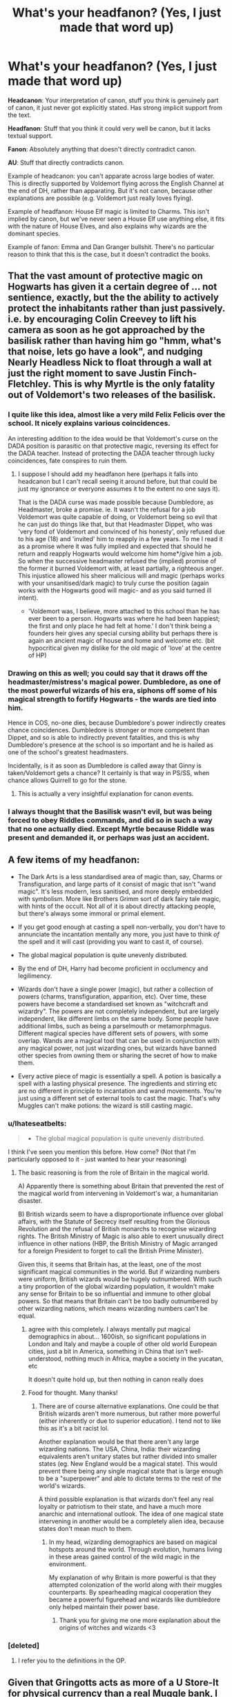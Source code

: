 #+TITLE: What's your headfanon? (Yes, I just made that word up)

* What's your headfanon? (Yes, I just made that word up)
:PROPERTIES:
:Author: Taure
:Score: 25
:DateUnix: 1432553426.0
:DateShort: 2015-May-25
:FlairText: Discussion
:END:
*Headcanon*: Your interpretation of canon, stuff you think is genuinely part of canon, it just never got explicitly stated. Has strong implicit support from the text.

*Headfanon*: Stuff that you think it could very well be canon, but it lacks textual support.

*Fanon*: Absolutely anything that doesn't directly contradict canon.

*AU*: Stuff that directly contradicts canon.

Example of headcanon: you can't apparate across large bodies of water. This is directly supported by Voldemort flying across the English Channel at the end of DH, rather than apparating. But it's not canon, because other explanations are possible (e.g. Voldemort just really loves flying).

Example of headfanon: House Elf magic is limited to Charms. This isn't implied by canon, but we've never seen a House Elf use anything else, it fits with the nature of House Elves, and also explains why wizards are the dominant species.

Example of fanon: Emma and Dan Granger bullshit. There's no particular reason to think that this is the case, but it doesn't contradict the books.


** That the vast amount of protective magic on Hogwarts has given it a certain degree of ... not sentience, exactly, but the the ability to actively protect the inhabitants rather than just passively. i.e. by encouraging Colin Creevey to lift his camera as soon as he got approached by the basilisk rather than having him go "hmm, what's that noise, lets go have a look", and nudging Nearly Headless Nick to float through a wall at just the right moment to save Justin Finch-Fletchley. This is why Myrtle is the only fatality out of Voldemort's two releases of the basilisk.
:PROPERTIES:
:Author: SilverCookieDust
:Score: 51
:DateUnix: 1432556984.0
:DateShort: 2015-May-25
:END:

*** I quite like this idea, almost like a very mild Felix Felicis over the school. It nicely explains various coincidences.

An interesting addition to the idea would be that Voldemort's curse on the DADA position is parasitic on that protective magic, reversing its effect for the DADA teacher. Instead of protecting the DADA teacher through lucky coincidences, fate conspires to ruin them.
:PROPERTIES:
:Author: Taure
:Score: 29
:DateUnix: 1432557568.0
:DateShort: 2015-May-25
:END:

**** I suppose I should add my headfanon here (perhaps it falls into headcanon but I can't recall seeing it around before, but that could be just my ignorance or everyone assumes it to the extent no one says it).

That is the DADA curse was made possible because Dumbledore, as Headmaster, broke a promise. ie. It wasn't the refusal for a job Voldemort was quite capable of doing, or Voldemort being so evil that he can just do things like that, but that Headmaster Dippet, who was 'very fond of Voldemort and convinced of his honesty', only refused due to his age (18) and 'invited' him to reapply in a few years. To me I read it as a promise where it was fully implied and expected that should he return and reapply Hogwarts would welcome him home*/give him a job. So when the successive headmaster refused the (implied) promise of the former it burned Voldemort with, at least partially, a righteous anger. This injustice allowed his sheer malicious will and magic (perhaps works with your unsanitised/dark magic) to truly curse the position (again works with the Hogwarts good will magic- and as you said turned ill intent).

- 'Voldemort was, I believe, more attached to this school than he has ever been to a person. Hogwarts was where he had been happiest; the first and only place he had felt at home.' I don't think being a founders heir gives any special cursing ability but perhaps there is again an ancient magic of house and home and welcome etc. (bit hypocritical given my dislike for the old magic of 'love' at the centre of HP)
:PROPERTIES:
:Score: 12
:DateUnix: 1432574554.0
:DateShort: 2015-May-25
:END:


*** Drawing on this as well; you could say that it draws off the headmaster/mistress's magical power. Dumbledore, as one of the most powerful wizards of his era, siphons off some of his magical strength to fortify Hogwarts - the wards are tied into him.

Hence in COS, no-one dies, because Dumbledore's power indirectly creates chance coincidences. Dumbledore is stronger or more competent than Dippet, and so is able to indirectly prevent fatalities, and this is why Dumbledore's presence at the school is so important and he is hailed as one of the school's greatest headmasters.

Incidentally, is it as soon as Dumbledore is called away that Ginny is taken/Voldemort gets a chance? It certainly is that way in PS/SS, when chance allows Quirrell to go for the stone.
:PROPERTIES:
:Author: 360Saturn
:Score: 7
:DateUnix: 1432582154.0
:DateShort: 2015-May-25
:END:

**** This is actually a very insightful explanation for canon events.
:PROPERTIES:
:Author: Karinta
:Score: 2
:DateUnix: 1432597509.0
:DateShort: 2015-May-26
:END:


*** I always thought that the Basilisk wasn't evil, but was being forced to obey Riddles commands, and did so in such a way that no one actually died. Except Myrtle because Riddle was present and demanded it, or perhaps was just an accident.
:PROPERTIES:
:Author: howtopleaseme
:Score: 3
:DateUnix: 1432717490.0
:DateShort: 2015-May-27
:END:


** A few items of my headfanon:

- The Dark Arts is a less standardised area of magic than, say, Charms or Transfiguration, and large parts of it consist of magic that isn't "wand magic". It's less modern, less sanitised, and more deeply embedded with symbolism. More like Brothers Grimm sort of dark fairy tale magic, with hints of the occult. Not all of it is about directly attacking people, but there's always some immoral or primal element.

- If you get good enough at casting a spell non-verbally, you don't have to annunciate the incantation mentally any more, you just have to think /of/ the spell and it will cast (providing you want to cast it, of course).

- The global magical population is quite unevenly distributed.

- By the end of DH, Harry had become proficient in occlumency and legilimency.

- Wizards don't have a single power (magic), but rather a collection of powers (charms, transfiguration, apparition, etc). Over time, these powers have become a standardised set known as "witchcraft and wizardry". The powers are not completely independent, but are largely independent, like different limbs on the same body. Some people have additional limbs, such as being a parselmouth or metamorphmagus. Different magical species have different sets of powers, with some overlap. Wands are a magical tool that can be used in conjunction with any magical power, not just wizarding ones, but wizards have banned other species from owning them or sharing the secret of how to make them.

- Every active piece of magic is essentially a spell. A potion is basically a spell with a lasting physical presence. The ingredients and stirring etc are no different in principle to incantation and wand movements. You're just using a different set of external tools to cast the magic. That's why Muggles can't make potions: the wizard is still casting magic.
:PROPERTIES:
:Author: Taure
:Score: 24
:DateUnix: 1432559415.0
:DateShort: 2015-May-25
:END:

*** u/Ihateseatbelts:
#+begin_quote

  - The global magical population is quite unevenly distributed.
#+end_quote

I think I've seen you mention this before. How come? (Not that I'm particularly opposed to it - just wanted to hear your reasoning)
:PROPERTIES:
:Author: Ihateseatbelts
:Score: 2
:DateUnix: 1432571096.0
:DateShort: 2015-May-25
:END:

**** The basic reasoning is from the role of Britain in the magical world.

A) Apparently there is something about Britain that prevented the rest of the magical world from intervening in Voldemort's war, a humanitarian disaster.

B) British wizards seem to have a disproportionate influence over global affairs, with the Statute of Secrecy itself resulting from the Glorious Revolution and the refusal of British monarchs to recognise wizarding rights. The British Ministry of Magic is also able to exert unusually direct influence in other nations (HBP, the British Ministry of Magic arranged for a foreign President to forget to call the British Prime Minister).

Given this, it seems that Britain has, at the least, one of the most significant magical communities in the world. But if wizarding numbers were uniform, British wizards would be hugely outnumbered. With such a tiny proportion of the global wizarding population, it wouldn't make any sense for Britain to be so influential and immune to other global powers. So that means that Britain can't be too badly outnumbered by other wizarding nations, which means wizarding numbers can't be equal.
:PROPERTIES:
:Author: Taure
:Score: 8
:DateUnix: 1432573043.0
:DateShort: 2015-May-25
:END:

***** agree with this completely. I always mentally put magical demographics in about... 1600ish, so significant populations in London and Italy and maybe a couple of other old world European cities, just a bit in America, something in China that isn't well-understood, nothing much in Africa, maybe a society in the yucatan, etc

It doesn't quite hold up, but then nothing in canon really does
:PROPERTIES:
:Author: flagamuffin
:Score: 2
:DateUnix: 1432584653.0
:DateShort: 2015-May-26
:END:


***** Food for thought. Many thanks!
:PROPERTIES:
:Author: Ihateseatbelts
:Score: 1
:DateUnix: 1432580282.0
:DateShort: 2015-May-25
:END:

****** There are of course alternative explanations. One could be that British wizards aren't more numerous, but rather more powerful (either inherently or due to superior education). I tend not to like this as it's a bit racist lol.

Another explanation would be that there aren't any large wizarding nations. The USA, China, India: their wizarding equivalents aren't unitary states but rather divided into smaller states (eg. New England would be a magical state). This would prevent there being any single magical state that is large enough to be a "superpower" and able to dictate terms to the rest of the world's wizards.

A third possible explanation is that wizards don't feel any real loyalty or patriotism to their state, and have a much more anarchic and international outlook. The idea of one magical state intervening in another would be a completely alien idea, because states don't mean much to them.
:PROPERTIES:
:Author: Taure
:Score: 4
:DateUnix: 1432651091.0
:DateShort: 2015-May-26
:END:

******* In my head, wizarding demographics are based on magical hotspots around the world. Through evolution, humans living in these areas gained control of the wild magic in the environment.

My explanation of why Britain is more powerful is that they attempted colonization of the world along with their muggles counterparts. By spearheading magical cooperation they became a powerful figurehead and wizards like dumbledore only helped maintain their power base.
:PROPERTIES:
:Author: Laoscaos
:Score: 1
:DateUnix: 1432659769.0
:DateShort: 2015-May-26
:END:

******** Thank you for giving me one more explanation about the origins of witches and wizards <3
:PROPERTIES:
:Author: CrucioCup
:Score: 1
:DateUnix: 1432779234.0
:DateShort: 2015-May-28
:END:


*** [deleted]
:PROPERTIES:
:Score: 1
:DateUnix: 1432637079.0
:DateShort: 2015-May-26
:END:

**** I refer you to the definitions in the OP.
:PROPERTIES:
:Author: Taure
:Score: 1
:DateUnix: 1432648974.0
:DateShort: 2015-May-26
:END:


** Given that Gringotts acts as more of a U Store-It for physical currency than a real Muggle bank, I imagine the reason for this is a prohibition on usury. This helps explain why the Weasley twins had to save all of their money for a long time in hopes of opening their own business (although Ludo and Harry made that moot).

There are no laws forbidding libel in the magical world. Given how The Quibbler is able to cast aspersions on the Ministry (and eventually Harry Potter) without any reprisal, there must not be a mechanism in place for the courts to rein in the press. I strongly suspect that the entirety of the fourth estate's portrayal in canon is a reflection on tabloid journalism that JKR despises. Rita Skeeter's entire career is founded on libeling her subjects after all.

Edit: I don't get why 'Dan and Emma' is bullshit. Sure it's a bit cliched, but it's harmless. Do you actively dislike it? Seems like a strong reaction for such a minor plotpoint.
:PROPERTIES:
:Score: 13
:DateUnix: 1432560151.0
:DateShort: 2015-May-25
:END:

*** I dislike the Dan and Emma bullshit because it's completely jarring and immersion breaking. It also weird as it's usually in Harry/Hermione stories and that's the names of their actors making Hermione a product of them makes it almost feel like Harry is banging his weird pseudosisterdaughter. I can't explain it, it just feels wrong at a glance.
:PROPERTIES:
:Author: FutureTrunks
:Score: 10
:DateUnix: 1432566756.0
:DateShort: 2015-May-25
:END:

**** I kinda like it when something pokes fun of this with Danielle and Emmanuel Granger
:PROPERTIES:
:Author: Ruljinn
:Score: 12
:DateUnix: 1432574562.0
:DateShort: 2015-May-25
:END:


**** That's a good explanation. I thought it was really strange that we know so much more about Ron's extended family and haven't a clue as to Hermione's parents names. Wendell and Monica Granger might work better than Dan and Emma in the light of your post. At least it doesn't induce as much cognitive dissonance.
:PROPERTIES:
:Score: 5
:DateUnix: 1432623804.0
:DateShort: 2015-May-26
:END:


*** I don't think there can be a straight forward ban on usury, as Ludo Bagman owed the Goblins money. That was the reason why he had the problem with Fred and George, remember. That said, I don't think there's anything like a standardised financial sector. For a start, with a population of ~10k wizards, there just isn't sufficient accumulation of capital, nor demand for loans, for a proper financial sector. And without double entry bookeeping, the Goblins can't leverage deposits, so have to loan entirely out of their own vaults.

Regarding magical law, I've always speculated on this. I have two main thoughts:

- Magical law appears to be made by executive decree, not a legislative body. All the legislation we know of has a name that hints towards an order/regulation, not primary law. The Wizengamot acts as a check of the Minister's power, but does not actively legislate.

- Magical law is concerned only with magical affairs.

From the above two points, my headfanon is that:

A) Muggle law applies to the magical world, and is augmented, not completely replaced, by magical law.

B) Magical law is essentially all delegated legislation made by the Minister for Magic. Parliament retains legislative primacy, which is why no magical law we know of is called an Act. But since Parliament is made up of Muggles and has no knowledge of the magical world, other than the Prime Minister, there hasn't been any primary legislation concerning magic since the Statute of Secrecy. In light of this, the power of the Minister to issue executive orders has massively expanded to fill the legislative gap.
:PROPERTIES:
:Author: Taure
:Score: 5
:DateUnix: 1432560720.0
:DateShort: 2015-May-25
:END:

**** Bagman owed the goblins money for a gambling debt, not an interest payment. Gringotts may be able to act as a bookies, but that doesn't mean they're able to charge interest in a more standard loan agreement. Those two things seem quite unrelated.

As far as the magical government, I've always suspected that she modeled the Wizengamot on the House of Lords (before that body's power became more restricted e.g. Parliament Act 1911) but it's entirely possible your analysis is correct. I haven't bothered keeping up with Pottermore. Perhaps she'll provide more information through that medium.
:PROPERTIES:
:Score: 8
:DateUnix: 1432561710.0
:DateShort: 2015-May-25
:END:


**** It doesn't ever (I think) specify /which/ goblins Bagman owes. In fact, I always got the impression it was a goblin gang rather than Gringotts - although that might just have been from the prejudiced way Bagman described them, considering Gringotts is both a monopoly and an institution.
:PROPERTIES:
:Author: 360Saturn
:Score: 7
:DateUnix: 1432584374.0
:DateShort: 2015-May-26
:END:


**** u/TyrialFrost:
#+begin_quote
  with a population of ~10k wizards
#+end_quote

It has to be more.

Way too much infrastructure in place for only 10k people.

When Black escaped the minister dispatched "hundreds of Witch Watcher Special Forces to the Village" these witch watchers were joined in the DMLE by Magical Law Enforcement Patrol (bobbies), Auror Office (Detectives and protection detail), then Hit wizards (Tactical response) and finally Azkaban guards (Corrections).

All that manpower on enforcement without even looking at the groups responsible with policing artifacts or the secrecy statutes.

Even assuming the DMLE was only 1000 strong using the muggle police per capita you would expect around 230k magical citizens. Leaving you with roughly 1 wizard per 250 muggles (or 500 if you account for 2x life expectancy).
:PROPERTIES:
:Author: TyrialFrost
:Score: 4
:DateUnix: 1432606417.0
:DateShort: 2015-May-26
:END:

***** I think you're overestimating things significantly.

#+begin_quote
  When Black escaped the minister dispatched "hundreds of Witch Watcher Special Forces to the Village"
#+end_quote

I have no idea where you're getting this from; this quote is certainly not in PoA. I just did a search for the phrase "witch watchers" and the word "hundred" -- nothing.

#+begin_quote
  these witch watchers were joined in the DMLE by Magical Law Enforcement Patrol (bobbies), Auror Office (Detectives and protection detail), then Hit wizards (Tactical response) and finally Azkaban guards (Corrections).
#+end_quote

A) We have no idea of the size of these departments.

B) Some of these departments don't exist.

Each individual Ministry department seems to be very small, focused on a specialist function. I doubt there are more than 20 Aurors. There's probably more like 10-15. They're extremely specialised: Dark wizard catchers. There can't be that many dark wizards out there. We certainly know that they only take on a single new recruit every few years.

The Azkaban guards are the Dementors. Wizards don't perform any functions at the prison. We know Dementors both feed the prisoners and bury them.

There's no evidence that the Hit Wizards still exist at the time of PoA. They certainly play no role in the second war with Voldemort.

I think you're missing a couple of key elements of the Ministry in canon:

A) The Ministry does not have a significant distinction between the civil service and police. The same people write laws, administer them, and enforce them. (See: Arthur Weasley). Each department has its specialist area, like Misuse of Muggle Artifacts, and is wholly responsible for that area. There's no generic police force which enforces the law in general. The Law Enforcement Patrol seems to be the closest thing, but we have no idea how big it is. Unlikely to be very large, going by all the other Ministry departments we've seen.

B) The Ministry of Magic forms a large part of wizarding employment. I imagine at least 50% of working wizards are employed at the Ministry. Diagon Alley and Hogsmeade are the only commercial areas in wizarding Britain, and they're quite small, filled with independent sole traders, consistent with a population of 10k.
:PROPERTIES:
:Author: Taure
:Score: 5
:DateUnix: 1432621859.0
:DateShort: 2015-May-26
:END:

****** How many people do you think were at the Quidditch world cup stadium where tickets were scarce if the entirety of wizarding britain population is 10k?
:PROPERTIES:
:Author: TyrialFrost
:Score: 4
:DateUnix: 1432628310.0
:DateShort: 2015-May-26
:END:

******* I think it said ~100,000 in the text.

If the ratio of UK wizards to global wizards is the same as UK Muggles to global Muggles, then a UK wizarding population of 10,000 gives you a global wizarding population of 1,176,470. So you'd have about 10% of the wizarding world going to the Quidditch World Cup.

If the ratio is slightly higher in Britain's favour, there might be something like 800,000-900,000 global wizards, which still works quite nicely... around 12% of global wizards at the world cup. That sounds like a realistic number to me, given the sport's universal popularity outside the USA, the degree of international cooperation exhibited by the wizarding world, and the existence of easy teleportation.
:PROPERTIES:
:Author: Taure
:Score: 5
:DateUnix: 1432650215.0
:DateShort: 2015-May-26
:END:

******** u/TyrialFrost:
#+begin_quote
  about 10% of the wizarding world going to the Quidditch World Cup.
#+end_quote

And nothing about that seems insane to you?
:PROPERTIES:
:Author: TyrialFrost
:Score: 2
:DateUnix: 1432684131.0
:DateShort: 2015-May-27
:END:

********* Nope. It's presented as an extremely special, cosmopolitan, global event.
:PROPERTIES:
:Author: Taure
:Score: 2
:DateUnix: 1432705507.0
:DateShort: 2015-May-27
:END:

********** Kinda like the World cup (3.4m) or the Olympics(11m)?

Even though those are far larger, and last longer they only attract 0.001% of the worlds population.
:PROPERTIES:
:Author: TyrialFrost
:Score: 2
:DateUnix: 1432707125.0
:DateShort: 2015-May-27
:END:

*********** This comment has been overwritten by an open source script to protect this user's privacy.
:PROPERTIES:
:Author: metaridley18
:Score: 3
:DateUnix: 1432755619.0
:DateShort: 2015-May-28
:END:

************ That still wouldn't account for 10000 times increase.
:PROPERTIES:
:Author: ForgotMyLastPasscode
:Score: 1
:DateUnix: 1432928392.0
:DateShort: 2015-May-30
:END:


****** u/TyrialFrost:
#+begin_quote
  I have no idea where you're getting this from; this quote is certainly not in PoA.
#+end_quote

Daily prophet newspaper article about Sirius Black in PoA and OotP films.

#+begin_quote
  The Azkaban guards are the Dementors
#+end_quote

There are human guards at Azkaban controlling the dementors as well. They are also controlling the Dementors (or failing to) when they were at Hogwarts.
:PROPERTIES:
:Author: TyrialFrost
:Score: -3
:DateUnix: 1432628717.0
:DateShort: 2015-May-26
:END:


** "dark arts" is just a fancy name for any type of magic the ministry wants to ban. There is nothing inherently different about these spells or potions. Sure, they might be dangerous or require living sacrifices and are thus rightfully illegal, but it's not a separate branch of magic that is fundamentally different from the rest.
:PROPERTIES:
:Author: Frix
:Score: 13
:DateUnix: 1432562489.0
:DateShort: 2015-May-25
:END:

*** I'm not sure this is entirely canon compatible. We know scars inflicted with dark magic/limbs severed with dark magic can't be healed.

So there has to be, at least with the offensive dark spells, something special about them.
:PROPERTIES:
:Author: jazzjazzmine
:Score: 8
:DateUnix: 1432573628.0
:DateShort: 2015-May-25
:END:

**** Why do you need that sort of offensive spell in the HP world?

You have the disarming charm, and the stunning charm. They will deal with someone who attacks you efficiently and in most circumstances harmlessly.

You don't need to use a bone-breaking curse, or lop off someone's limbs, or boil their blood, or cruciate them; in order to defend yourself. You just do that because you want to cause pain. So the spells that do that are called dark magic because that kind of wanton use of pain is inherently evil.

A possible objection to that might be the existence of the Dementors. If you send your criminals to a prison where they are tortured into insanity, why would you consider it wrong to torture someone who attacks you? There are various replies that could be made: such as giving up the right to punish to the state, or letting the Dementors do the dirty work for the sake of your virtue.

Another possible objection is that the Imperius Curse and Memory Charms seem very similar. Is it really so different to control someone by editing their memories, or to control someone by giving them commands? Yet one is used routinely on Muggles, and the other is one of the most prohibited crimes in the wizarding world.

Well, one reply might be that the Imperius Curse supplants free will. I think that is tenuous, but I'm sure thousands of words would need to be written to justify any position on it.

Another is that memory charms are routinely used on muggles, rather than proper wizards, so they don't have the same stigma.
:PROPERTIES:
:Author: Lowsow
:Score: 6
:DateUnix: 1432578861.0
:DateShort: 2015-May-25
:END:

***** I disagree with your logic in that there may come a time when you do need to use those spells. It is the same principle of Defense Against the Dark Arts being a required class until 5th year. I would also argue that while the likelihood of you being attacked by a dark wizard/magical creature is slim during peace time, the books of HP are set primarily in a war. Also, the spells you mentioned are both easily blocked, and are not spells that end battles. Especially in the situation that HP is set in. If you want to ensure that you survive the attack should one happen, you should at least be knowledgeable on the spell you have the ability to cast, be them "dark" or otherwise. If we were being honest with each other, the ONLY time Harry won a duel with anyone outside his age range was because of his brother-wand effect/elder wand effect.
:PROPERTIES:
:Author: Zerokun11
:Score: 7
:DateUnix: 1432580046.0
:DateShort: 2015-May-25
:END:

****** Yes, a stunning charm is easily blocked, but it is no more difficult to block a Cruciatus or presumably any curse. When we see a high level duel, between Voldemort and Dumbledore, they aren't fighting by using a better version of point and cast spells, but by manipulating the battlefield. When Death Eaters fight the Order the Order in the ministry stunners and the Death Eaters use nastier curses. That's because the Order wanted to incapacitate the Death Eaters efficiently, and the Death Eaters wanted to torment the order.

Sure, Harry doesn't do so well against adults, but that's not because he is unwilling to boil their blood. It's because he lacks duelling skills other than nasty curses. If anything nasty curses are worse. If you get disarmed or stunned you are out of it. If you get your arm cut off you might continue fighting for a few seconds.

Of course, I've only talked about dark spells that are nasty versions of normal spells, rather than doing things other spells can't. What about the Avada Kedavra? That can't be deflected, so it seems to be the only curse suggested that is better for fighting that Expelliarmus/Stupefy. Fiendfyre also seems like an occasionally good thing.

Well, Fiendfyre is uncontrollable, and Avada Kevadra is permanent. I think that Wizarding Britain has looked at those spells and said that they are so destructive, and so easily lent to malefaction, that they should always be illegal. I think they decided the Cruciatus curse was so cruel, and the Imperius so controlling, that it should always be illegal.

That being said, I think that if we talk about "Dark Magic" as a legal term, then we have to remember that the law isn't always morally correct. For example, I don't think it was morally wrong for Harry to use the Imperius Curse to break into Gringotts.

On the other hand, you could use "Dark Magic" as a moral term. In that case if you killed someone by using Wingardium Leviosa to levitate an extremely thick book about an angry fifteen year old over someone's head and dropping it, then you could call it Dark Magic; even though Wingardium Leviosa isn't normally a Dark spell.
:PROPERTIES:
:Author: Lowsow
:Score: 2
:DateUnix: 1432598857.0
:DateShort: 2015-May-26
:END:


****** Wait... what? How does a Stunning Spell not end a battle? If you're hit with it, you're down. Simple as. Same with a Disarming Charm. Just because they can be learned earlier, it doesn't mean that they're inherently weak. In the hands of someone like Dumbledore, a well-placed, well-cast Tickling Charm could end a battle if you wanted it to.

That's a thought, actually: are there any spells (other than the Killing Curse, possibly the Cruciatus too) that we know to be unblockable?

As for Harry, he's got in more than one debilitating hit in the course of the books. Rowle, Lucius Malfoy and Jugson come to mind.
:PROPERTIES:
:Author: Ihateseatbelts
:Score: 2
:DateUnix: 1432581117.0
:DateShort: 2015-May-25
:END:

******* A stunning spell doesn't end a battle as someone can be revived by a spell learned in school by a teammate. They can't however, reattach or unbreak a bone as easily. Plus having a larger spell repertoire makes reading more fun as it implies that a level of larger degree of skill is needed to do battle and makes the fight feel more dangerous.
:PROPERTIES:
:Author: FutureTrunks
:Score: 5
:DateUnix: 1432583452.0
:DateShort: 2015-May-26
:END:


******* Well granted we don't know numbers or many details in the HP world there are several goblin rebellions for example. It may not go into it in detail but this means war and this means battles and this means unpleasant death. I don't think casting a single stupefy (which I am almost certain has a varying duration- ie he'll get up and fight you again) on a horde of goblins continuously really does the trick. Also prior 1692 with the Statute of Secrecy witches and wizards may fight against muggles/ alongside / in muggle wars (can't remember any canon references but I think there might be one or two). Now this might be incorrect but Hogwarts is built as a /castle/- and I don't think that was for the benefit of kids centuries later thinking old timey castles look cool. Godric Gryffindor is supposed to have been the best duelist of his time. I am not sure of the exact details but I am sure there were general conflicts in and around England and Scotland during Gryffindors lifetime and around Hogwarts/magic folk/home town that he could have been involved in. (Also in my mind I don't think fielious or charms to disguise Hogwarts as a defunct castle would have been in effect yet) These conflicts might have led Gryffindor to require what would be termed as Dark Magic. ie. lasting damage, lethal damage, dangerous (probably wide area effect) magic etc. I know it doesn't go with he books in tone well but if we are to join together a not yet separate magical world and the muggle conflicts of the times and of the various dangerous magical creatures and conflicts then heavy duty 'dark' spells might be necessary. ex. say a truce with the giants goes wrong well we know a /half/ giant shrugged off several spells and that a tickling charm isn't going to cut it (and TBH I don't think its effect is certain ie. a determined witch could feel the effects but not react/give in to the effect even though that might be hard) anyway so as gruesome as it is a bone breaking, blood boiling hex isn't anything not seen in the horrors of muggle war so why would we expect different in the magical? What if a Giant trying to break down the wall/gate well instead of boil oil or pitch we have a thing called fiendfyre maybe Godric is really good with it or maybe he only makes its blood boil or but it is going to be unpleasant, probably horrible, and by the books nomenclature dark magic.

I forget what fanfic it was but in one the DADA professor says that whatever the MoM was saying politically when it authorized Aurors to use the Killing Curse they had effectively gone to a state of war. No longer were they fighting a criminal but in a civil war. In stakes like that hitting someone with a stupefy and then binding them with magic ropes etc. is 2 spells- you might not have that chance or time or opportunity to 'collect' depending the tides of battle (and reinforcements) so 1 spell which is dark (and causes some horrible disablement or very likely lethal if not treated ASAP) would be necessary to fight, and have to chance to win, an equal war.
:PROPERTIES:
:Score: 3
:DateUnix: 1432584789.0
:DateShort: 2015-May-26
:END:


******* I was thinking of the fact that he never actually beat them. Malfoy kept coming, Rowle was captured by the Order same with Jugson. Also, in the HP books there is not an occurrence where spells were exchanged outside of class, where groups were not present. That being said, I feel that if you are in a battle for your life, you throw whatever it takes. If that means a bone-breaker followed by a cutting curse in order to survive, because his/her friend(s) can renerviate/finite incantantum/ accio wand the issue away, I personally will start throwing these "dark" curses. Also, to equate Dumbledore with the average wizard is not exactly fair.
:PROPERTIES:
:Author: Zerokun11
:Score: 2
:DateUnix: 1432583032.0
:DateShort: 2015-May-26
:END:

******** Out of interest, I'm pretty sure the bone-breaker curse is completely a fanon invention, and at that, we only see the cutting curse (charm?) used to cut objects, although Hermione does accidentally cut Ron with it at one stage.
:PROPERTIES:
:Author: 360Saturn
:Score: 2
:DateUnix: 1432592117.0
:DateShort: 2015-May-26
:END:

********* Doesn't Sirius mention that one of his ancestors invented the Bone-breaker curse? I can't remember.
:PROPERTIES:
:Author: Lowsow
:Score: 2
:DateUnix: 1432599001.0
:DateShort: 2015-May-26
:END:


***** I would imagine the more aggressively offensive spells were first developed to use against magical creatures - isn't it canon that one stunner can't take down a dragon, or a giant, or even a half-giant like Hagrid?

They've only become used on people following, probably, use as spells of torture in wartime - when we enter the series, the wizarding world has in the last fifty-sixty years had at least two major conflicts, Grindelwald's war and Voldemort's first war.
:PROPERTIES:
:Author: 360Saturn
:Score: 2
:DateUnix: 1432584625.0
:DateShort: 2015-May-26
:END:

****** That's a good thought. The Conjunctivitus curse might have been developed to fight dragons.
:PROPERTIES:
:Author: Lowsow
:Score: 2
:DateUnix: 1432598895.0
:DateShort: 2015-May-26
:END:


**** The only know spells that leave "scars" on the caster are the unforgivable curses.

Things like "magic/limbs severed with dark magic can't be healed" is just that even magic can't fix or heal everything.

You have the example of sectum sempra, where Snape was able to fully heal Draco, but Molly couldn't grow George's ear back, probably because it's impossible, like Moody's leg. Maybe if they had the ear they could in fact repair it, but the ear is lost somewhere. You also have the case of Eloise Midgeon who tried to curse pimples of, and even Madam Pomfrey couldn't fix her nose properly.
:PROPERTIES:
:Author: bootkiller
:Score: 3
:DateUnix: 1432575424.0
:DateShort: 2015-May-25
:END:

***** To be fair, I think the Pimple Jinx that Hermione applied to the DA contract left Marietta Edgecombe with lasting scars.
:PROPERTIES:
:Author: Ihateseatbelts
:Score: 3
:DateUnix: 1432580526.0
:DateShort: 2015-May-25
:END:


**** Well, you could argue that the spells have been classified as dark /because/ they can't be healed, and not that they can't be healed because they're inherently dark
:PROPERTIES:
:Author: CrucioCup
:Score: 2
:DateUnix: 1432779912.0
:DateShort: 2015-May-28
:END:


*** I think the dark arts as a whole is mostly unknown magics. Because they're invented but not spread around, or because they're illegal and not taught.

Something like petrificus totalus could be a dark art if everyone didn't know how to counter it. So if you make a spell that does the same thing, but people don't know the counter spell it would be a dark art.

This means purebloods are associated with the dark arts because they teach their family members these unknown magics, but not outsiders.

Also intent matters greatly, I think.
:PROPERTIES:
:Author: howtopleaseme
:Score: 3
:DateUnix: 1432717853.0
:DateShort: 2015-May-27
:END:


** Perhaps this is wrong but I can't help but feel that things like head-canon and head-fanon only really serve to reduce enjoyment of any specific story. I'm usually much more concerned with making sure that the ideas at play make sense within the confines of the story rather than making sure that they fit exactly into a framework I've established in my mind.

I often see messages on the subject of how the magic (or characterisation) in any one of my stories is 'wrong' despite not specifically contradicting canon. It seems a pity that many people become so sure of their head-canon and -fanon that they relegate themselves to an echo-chamber of stories that use all the same ideas over and over again.

I have preferences, of course, but those are derived from personal experience or ease of relation rather than because it fails to meet my imagination. Even something as taboo as magical cores can be explored in an interesting way and in some story might be a brilliant addition. What if all the ministry propaganda about 'stealing magic' in DH was actually possible (well, for a certain interpretation of 'stealing') and there were a set number of 'cores' that were redistributed into the population at the moment a witch or wizard died? That could be interesting.

Ahh well. Also, I have no problem with Dan and Emma really. Their names are irrelevant really and so using some nice, easy, go-to names is simply conservation of effort and detail.
:PROPERTIES:
:Author: SteelbadgerMk2
:Score: 6
:DateUnix: 1432565921.0
:DateShort: 2015-May-25
:END:

*** u/Taure:
#+begin_quote
  Perhaps this is wrong but I can't help but feel that things like head-canon and head-fanon only really serve to reduce enjoyment of any specific story. I'm usually much more concerned with making sure that the ideas at play make sense within the confines of the story rather than making sure that they fit exactly into a framework I've established in my mind.
#+end_quote

Preferences are rarely there solely because of loyalty to the source material. Preferences regarding magical theory normally exist because they reflect story preferences.

For example, my dislike of magical cores isn't primarily because they're non-canon. It's because magical cores facilitate a characterisation of Harry in which he is a magical brute, all power and no finesse. I want to read about a Harry who is quick-witted, clever and creative (in his own, practical way), not about a Harry who just blasts his way through every situation until he runs out of ammo, then through some bullshit about willpower happens to find some more ammo.

The reason why I love canon compatibility isn't for its own sake. It's because I enjoy the themes and set-up of canon, and dislike much of traditional RPG-esque fantasy.

#+begin_quote
  Ahh well. Also, I have no problem with Dan and Emma really. Their names are irrelevant really and so using some nice, easy, go-to names is simply conservation of effort and detail.
#+end_quote

But it's a direct reference to the actors in the HP movies. It breaks the 4th wall and winks at the reader, completely destroying immersion.
:PROPERTIES:
:Author: Taure
:Score: 5
:DateUnix: 1432566331.0
:DateShort: 2015-May-25
:END:

**** u/Riversz:
#+begin_quote
  But it's a direct reference to the actors in the HP movies. It breaks the 4th wall and winks at the reader, completely destroying immersion.
#+end_quote

I guess me not liking (the) movies that much helps me here, I really don't care and I never even figured out the reference because I didn't know those were their names until I read it in this thread. The only actors I know by name AND face are actually Brad Pitt and Leonardo Dicaprio.

I prefer the world I see when I read a story, as opposed to some director's interpretation of it diluted by budgeting constraints.
:PROPERTIES:
:Author: Riversz
:Score: 4
:DateUnix: 1432633605.0
:DateShort: 2015-May-26
:END:


**** u/SteelbadgerMk2:
#+begin_quote
  But it's a direct reference to the actors in the HP movies. It breaks the 4th wall and winks at the reader, completely destroying immersion.
#+end_quote

... Right?

Seems a bit of an extreme reaction to two fairly common names to be honest. I find 'tryhard' overcomplicated names to be much more jarring, personally. I completely ignore the nodding reference in this names as by now they're not so much a reference to the actors as they are an in joke within a subset of the fandom.

Also, I wonder what your reaction was to that time Slughorn called Ron Rupert in HBP.

Of course as someone who would say that their favourite author is Terry Pratchett I certainly can't complain about winking references. PTerry's work is /built/ on winking references. Perhaps I'm inured.
:PROPERTIES:
:Author: SteelbadgerMk2
:Score: 2
:DateUnix: 1432627382.0
:DateShort: 2015-May-26
:END:

***** Nah, I agree with him. It's not the names alone that cause the reaction, it's their overuse compared with their 4th-wall-breaking justification. A normal person wouldn't lose their immersion, but someone who knows why the writer picked that name will.

Tryhard names are equally bad too, but it's not like you're forced to choose between those and Dan and Emma. There /are/ other names.
:PROPERTIES:
:Score: 3
:DateUnix: 1432639163.0
:DateShort: 2015-May-26
:END:


*** Totally agree. Also, having a rigid headcanon or headfanon means you don't explore different world mechanics or laws in your own writing =(
:PROPERTIES:
:Author: CrucioCup
:Score: 1
:DateUnix: 1432780605.0
:DateShort: 2015-May-28
:END:


** HeadCannon: All the professors are tenure regardless of performance and they don't seem to perform any magic research projects when they're not teaching. Somebody made a mistake hiring Professor Bins.

Headfanon: Hogwarts has an elaborate zoo of animals in its dungeon that somebody has to be feeding... (Trolls in the dungeons)

Fanon: Sirus isn't dead. The veil is holding him for a higher purpose. /Believe/

AU: Harry and Hermione are lovers, screw cannon and up Harmione.
:PROPERTIES:
:Author: hugggybear
:Score: 23
:DateUnix: 1432561277.0
:DateShort: 2015-May-25
:END:

*** Sirius. YES. He'll reappear when Harry is in his early 30s and they'll hang out.
:PROPERTIES:
:Author: mindiloohoo
:Score: 11
:DateUnix: 1432563728.0
:DateShort: 2015-May-25
:END:


*** [[https://i.imgur.com/3Yf7haP.png][HeadCannon]]
:PROPERTIES:
:Author: denarii
:Score: 2
:DateUnix: 1432729035.0
:DateShort: 2015-May-27
:END:


*** Well if it's Harmonie then Harry will be getting up Hermione.
:PROPERTIES:
:Author: Lozzif
:Score: -2
:DateUnix: 1432616720.0
:DateShort: 2015-May-26
:END:


** u/Riversz:
#+begin_quote
  pureblood = 4 magical grandparents

  halfblood = 2 or 3 magical grandparents

  mudblood = 1 or 0 magical grandparents
#+end_quote

I think it might be my slightly neurotic tendencies, but I got annoyed by there not being clear definitions of the three in the books, so I made my own that didn't seem to conflict with what they said.
:PROPERTIES:
:Author: Riversz
:Score: 4
:DateUnix: 1432571480.0
:DateShort: 2015-May-25
:END:

*** I use that too! Although I consider a half-blood anyone with 1-3 magical grandparents. It works nicely, because you can have pure-bloods marrying the occasional half-blood but still keeping the line 'pure' since the muggle blood is forgotten after a few generations. (In Pottermore it even says the Malfoys married the occasional half-blood)

The only complication I ran into was what to do with the children of two muggle-borns. They have 0 magical grandparents, so they'd still be considered a 'mudblood' by that definition, but I wasn't sure if they would have been hunted by the Ministry/Snatchers in DH because they can claim their magic wasn't 'stolen' (which was the excuse the Ministry was giving for arresting muggle-borns), but rather they inherited it from their muggle-born parents.
:PROPERTIES:
:Author: chatterchick
:Score: 6
:DateUnix: 1432645827.0
:DateShort: 2015-May-26
:END:

**** I had one other concern: "are squibs magical?". I'd say they aren't, but that would mean that 2 purebloods could have halfblood/mudblood children if they have squib parents, which is a tad weird.

If they are... A squib is the child of a one or 2 magicals that can't perform magic themselves, if they are considered magical, then their children should be too. That would mean there are muggles out there that officially count as magical. If they then have 'mudblood' children, and they were to procreate with another 'mudblood', their children might actually be halfbloods. But it could only be proven with excellent record keeping or magical lineage tests (not a canon thing) or something, since I haven't read anything in the books that indicate magic can determine if someone is a mudblood or not (fanfics like to go by the idea that the basilisk can smell it, but as far as I know this isn't canon, and Ginny could just as well have informed Riddle of people's blood status), so it seems to be purely a social (class) thing.
:PROPERTIES:
:Author: Riversz
:Score: 1
:DateUnix: 1432652620.0
:DateShort: 2015-May-26
:END:


** Spells are labeled Dark Arts when they have psychoactive effects. They tend to be addictive or reduce one's capacity for empathy or decrease one's inhibitions regarding violence. Someone like Lucius Malfoy has been careful about when he uses Dark spells and still is a right bastard who wouldn't hesitate to drop a cursed item in a young girl's hands. Someone like Bellatrix Black has used Dark spells at every turn and lost her sanity as a result.

The Ottoman Empire's Muggle politics mirrored its magical politics. When Bulgaria became a mostly independent vassal, it also formed its own Ministry of Magic, for instance. This pattern repeats for most countries -- so the British Ministry manages England, Scotland, Wales, and Northern Ireland. My preferred fanon says the opposite, however -- Magical Burgundy still exists, the British Ministry controls some continental territory and has Brittany as a vassal, and a secular Mamlukean successor state holds sway from Tubruq to Aleppo.
:PROPERTIES:
:Score: 9
:DateUnix: 1432565910.0
:DateShort: 2015-May-25
:END:

*** That'd explain the whole "Malfoys' villa in France" trope.
:PROPERTIES:
:Author: Karinta
:Score: 3
:DateUnix: 1432597718.0
:DateShort: 2015-May-26
:END:


** Okay, a few from me.

a) That muggleborn children aren't purely muggleborn, but children who have squib ancestors higher in their family tree that they don't know about. I'm /pretty/ sure this isn't canon but not 100% on that.

b) In a similar vein, that due to generations of inbreeding, Pureblood families have few magical children and many squib children, who they either farm out for adoption or (darkly) kill or otherwise get rid of after they've tested them to not have magic. Don't forget, Neville's uncle was happy to drop him out of a window on a drop that would have killed him if he hadn't bounced.

c) That the reason most witches and wizards don't say Voldemort's name isn't because of fear, but because using the name has a connotation similar to talking about the Holocaust; or that the Taboo Voldemort enacts in DH was previously in effect in the first war so people got in the habit of not saying it. It was both disrespectful and dangerous. Hence why people react not just with shock at Harry's use of the name, but with absolute horror.

The only voices in favour of using the name in canon, at first, after all, are strongest-wizard-of-the-age Dumbledore, who presumably could deal with Voldemort if he came to the summons, and muggleborn and muggle-raised Hermione and Harry, who don't know any better, and don't proceed beyond their first assumption that the name isn't spoken out of "fear of a name".

Pretty sure those last two are drawn from fanfiction originally but have seeped into my general conception of the series.
:PROPERTIES:
:Author: 360Saturn
:Score: 7
:DateUnix: 1432582692.0
:DateShort: 2015-May-26
:END:

*** I never thought about your "c." It makes sense that Voldemort would have used the taboo in the first war-I don't see why it'd be a new spell.
:PROPERTIES:
:Author: boomberrybella
:Score: 4
:DateUnix: 1432584078.0
:DateShort: 2015-May-26
:END:

**** It's heavily implied that the Taboo is a Ministry power, not something Voldemort did. The Taboo didn't start working until Voldemort took the Ministry, the night of the wedding, and it is administered by the Ministry. When Harry triggered the Taboo and the Snatchers came, they had come from the Ministry -- going to Malfoy Manor was a deviation from procedure.

This would be why Voldemort didn't use it in the first war: he didn't have access to it, because he never successfully took the Ministry.
:PROPERTIES:
:Author: Taure
:Score: 7
:DateUnix: 1432588729.0
:DateShort: 2015-May-26
:END:

***** u/TyrialFrost:
#+begin_quote
  the Taboo is a Ministry power
#+end_quote

Its not like the ministry is a special entity, if Voldemort was ascendant in the first war there is no reason to suspect he couldn't have enacted one.
:PROPERTIES:
:Author: TyrialFrost
:Score: 3
:DateUnix: 1432608241.0
:DateShort: 2015-May-26
:END:


** That instead of the Utopian Magical America people seem to like. The USA is dark and horrific place where Pureblood ideals run wild. After independence darker families that had interests the colonies moved over (Blacks Notts etc) and took control of the young magical government and it is run like a voldermorts dream. After all if the founding fathers thought allmen should be free but kept slaves based on skin colour, its not a stretch it think magicals wouldn't keep slaves based on blood.
:PROPERTIES:
:Author: OnlyaCat
:Score: 6
:DateUnix: 1432619715.0
:DateShort: 2015-May-26
:END:


** As someone who has been writing for awhile, I have a ton. None of them are particularly interesting, mostly just backgrounds to characters that are not relevant to any plot. I also love to read other people's Headcanons/Headfanons. An example: Hermione is mixed race. At first I didn't like it, but then I realized there's no canonical evidence against it, so it's definitely grown on me. It doesn't really change the story any, but it definitely gives more color to my own visualization.

Here is one from me!

Headfanon: Overall, the wizards in the United States are a lot more ingrained in Muggle culture. They acknowledge the president as the leader of the country and follow American laws. In fact, there is a secret branch of the government dedicated to upholding the Statute of Secrecy. So, instead of two different governments like in Britain, it's just one slightly dysfunctional entity that has a lot of secrets. However, because America is so large, they have not been able to hide everything. Area 51, the Salem Witch Trials, Bigfoot, Voodoo...are all issues that got too big to control. Also, Native Americans (who are self-governing) have no concept of the Statute of Secrecy, and it's just a well known fact in their culture that some people are born with magic. There are quite a few wizarding schools. Some follow the more European tradition while others are just day schools.
:PROPERTIES:
:Author: silver_fire_lizard
:Score: 3
:DateUnix: 1432594666.0
:DateShort: 2015-May-26
:END:

*** u/rainbowmoonheartache:
#+begin_quote
  An example: Hermione is mixed race. At first I didn't like it, but then I realized there's no canonical evidence against it, so it's definitely grown on me.
#+end_quote

The first time I read someone mentioning Hermione as being mixed-race, it kind of shocked me, but I also like the idea more and more every time it comes up.
:PROPERTIES:
:Author: rainbowmoonheartache
:Score: 2
:DateUnix: 1432608228.0
:DateShort: 2015-May-26
:END:

**** It was one of those moments where I had to do some introspection. Why didn't I like this? Figured it was probably because I identified a lot with Hermione as a kid. Told myself that I could still identify with her regardless of race, and now I really like it. Makes so much sense with the hair! Plus, JKR retweeted a fanart picture of the trio with a mixed race/black Hermione...and that definitely means she at least likes that interpretation.
:PROPERTIES:
:Author: silver_fire_lizard
:Score: 2
:DateUnix: 1432612510.0
:DateShort: 2015-May-26
:END:

***** JK Rowling also called Emma Watson (not mixed race) the "perfect" Hermione.
:PROPERTIES:
:Author: Doomchicken7
:Score: 0
:DateUnix: 1432756351.0
:DateShort: 2015-May-28
:END:

****** Doesn't mean she can't like an interpretation...
:PROPERTIES:
:Author: silver_fire_lizard
:Score: -1
:DateUnix: 1432756608.0
:DateShort: 2015-May-28
:END:


** Headfanon about /avada kedavra/, to account for various seeming inconsistencies or problems with canon without contradicting canon at all.

We know that it is unblockabe, and leaves no mark other than death. It requires a lot of power to cast, though: Fake!Moody tells us that if the entire class cast it at him, he wouldn't get more than a bleeding nose.

There's a few things to unravel here. Firstly, a weakly cast /avada kedavra/ causes physical damage, while a strongly cast one leaves no mark other than death. So my model of this is:

- A super-weak /avada kedavra/ does nothing at all. (And can be blocked easily)
- A weak /avada kedavra/ does physical damage where it strikes you. As you increase the strength it does more and more damage, until:
- a sufficiently strong /avada kedavra/ will cause unsurvivable physical injuries. It can be blocked by a strong shield.
- once you increase the strength beyond this point, the amount of physical damage it does decreases, but the curse is fatal. So long as the curse causes some degree of physical damage as well as being fatal, the curse can be physically blocked. /So a full-strength *avada kedavra/ causes no physical damage, and correspondingly cannot be blocked.
- As an additional comment, the strength required of an *avada kedavra does scale with size, but not linearly. It takes much more strength to kill a human than it takes to kill a flea, but it only takes a small amount more strength to kill an elephant or a giant than it takes to kill a human.

Now, regarding potential ways of blocking /avada kedavra/, several comments. Physical objects are not enough to block it (at full strength, although they will block a weak curse). You need something that is alive to block it. Dumbeldore is able to give life to the statues with the Elder Wand in /Order of the Phoenix/; this is consistent with the power of the Elder Wand to defeat Death. Nobod, not even Voldermort, could perform such a feat without the wand. So without a living creature to take the curse for you, /avada kedavra/ goes straight through physical objects.

Furthermore, you cannot block the Killing Curse with a small creature like a spider. The spider will die if you hold it in front of you, but that only takes a small portion of the power of the curse, and the rest will still hit you. You need a creature that is large enough to block all of the beam of green light from the curse.

Note, this does *not* mean, as some suggest, that /avada kedavra/ keeps going in a straight line forever until it hits something. Another aspect of the curse beyond power is that it has a focal length, which is part of casting it. The caster needs to get the focal distance right in order for the full power of the curse to be realised - so if your opponent is 10m away, your focal distance needs to be around there. If you get it wrong they won't feel the full power of the curse -- as per my bullet points above. Longer focal lengths also take exponentially more power, so no-one can go past about 30-50m. Any /avada kedavra/ cast dissapates past its focal point, so it doesn't go on forever, and once it dissapates far enough it stops going through physical objects and instead damages them.
:PROPERTIES:
:Author: mrjack2
:Score: 2
:DateUnix: 1432686310.0
:DateShort: 2015-May-27
:END:

*** Interesting ideas. I've always been a "something solid will block the spell" person (suitably solid, anyway; a sheet of paper, no matter how large, will not save you, but a thick chunk of wood would), but this idea of forever ongoing spell is interesting. I know you say it's not forever, but the way you describe it seems kind of like Newton's first law of motion--an AK in motion will remain in motion unless acted upon by an outside force, only in this case an outside force is either a living being or the focal point rather than air resistance and whatever.

Hypothetically then, if you had a wizard who did have infinite power and they focused on the end of the universe, would their spell continue to soar through space unhindered by rocks and space debris until it reached the end of the universe? (Or, y'know, crashed into an innocent, unsuspecting alien.)

Also, re: the spider thing--what if you used lots of spiders one after the other? Each one takes a little more power out of the spell so that by the time it reaches the actual target it's super-weak and therefore easily blocked.
:PROPERTIES:
:Author: SilverCookieDust
:Score: 1
:DateUnix: 1432692123.0
:DateShort: 2015-May-27
:END:

**** u/mrjack2:
#+begin_quote
  Hypothetically then, if you had a wizard who did have infinite power and they focused on the end of the universe, would their spell continue to soar through space unhindered by rocks and space debris until it reached the end of the universe? (Or, y'know, crashed into an innocent, unsuspecting alien.)
#+end_quote

Sure. But in a practical sense this doesn't mean anything.

#+begin_quote
  Also, re: the spider thing--what if you used lots of spiders one after the other?
#+end_quote

Sure. But that's no different to using a single big animal anyway in terms of the effort it would require.
:PROPERTIES:
:Author: mrjack2
:Score: 1
:DateUnix: 1432703850.0
:DateShort: 2015-May-27
:END:


**** It would probably be simpler and faster to engorgio the spider =| AK just doesn't seem like the type of curse that moves with the speed of jelly
:PROPERTIES:
:Author: CrucioCup
:Score: 1
:DateUnix: 1432780960.0
:DateShort: 2015-May-28
:END:


*** So you are also suggesting that a wizard has a deliberate control over how much power he pours? Overpowering spells is canon I think, some stunning spells merely stuns, while others throw the target off his feet as well, and that's while being cast by the same person, I could be wrong here though. I imagine it has to do with how intimate the mind and magic is, a great wizard who is lot more tuned to his magics should be able to manipulate it to control spell strengths. But then the ramification is that it would make AK a far more powerful tool in duels, because it would enable the wizard to bluff. He can cast less powerful AK, thereby preserving his strengths, but at the same time keeping his opponent on his toe because the opponent can't afford to guess wrong. With that sort of benefits, duels would be strictly fought with AKs.

But that doesn't happen. So in addition to your observation I think in general strength is somewhat recognizable by the complexion of the spell. Like weak spells are paler compared to darker shade of more powerful counterparts. That could diminish the information parity. Okay, the obvious retort to it, which also poses some questions about strict canon, is that there are just way too many spells, the sheer number should easily fill up the entire color spectrum while accounting for every light and dark variations. Is there anything to say spells have exclusive color? Otherwise you could simply be bluffing with a green colored tickling jinx. Maybe there is some other kind of exclusive signature like multicolor or a whooshing sound or something.
:PROPERTIES:
:Author: nullmove
:Score: 1
:DateUnix: 1432927387.0
:DateShort: 2015-May-29
:END:

**** My headfanon also incorporates aspects of HPMOR. In particular: to cast AK takes more than /just/ magical power, although you need magical power. It also requires this (from Moody in that story): " You've got to want someone dead, and not for the greater good, either." And further than that, (from Quirrel in that story): "To cast Avada... Kedavra twice... you must hate enough... to kill twice... to cut their throat with your own hands... to watch them die... then do it again. Very few... can hate enough... to kill someone... five times... they would... get bored."

This strongly prevents the over-use of AK.
:PROPERTIES:
:Author: mrjack2
:Score: 1
:DateUnix: 1432950331.0
:DateShort: 2015-May-30
:END:

***** Yes that sort of barrier to entry makes sense. Anyway my worry about spells of the same signature also stems from HOMoR. In Ch. 101 Quirrel said, "Centaur spears can block many spells, but no one tries to block if they see that the spell is a certain shade of green. For this purpose it is useful to know some green stunning hexes." Except he was lying and he did kill the Centaur with an AK anyway. But if multiple spells can have the same appearance, then that barrier would loose some practical significance. Like not being able to cast AK wouldn't stop me from bluffing, and you would have to steer clear unless you are really sure that I can't cast AK. I wouldn't fancy being put in that situation.
:PROPERTIES:
:Author: nullmove
:Score: 1
:DateUnix: 1432958533.0
:DateShort: 2015-May-30
:END:


** I've seen "Martin and Patricia" Granger. The Emma and Dan thing makes me smile every time, though.
:PROPERTIES:
:Author: Karinta
:Score: 4
:DateUnix: 1432558613.0
:DateShort: 2015-May-25
:END:

*** I sort of like it as a subtle nod towards my favorite pairing. On the other hand, so many H/Hr stories seem to use those that I occasionally have problems where the personalities from each story start blending together.
:PROPERTIES:
:Author: DZCreeper
:Score: 4
:DateUnix: 1432595101.0
:DateShort: 2015-May-26
:END:

